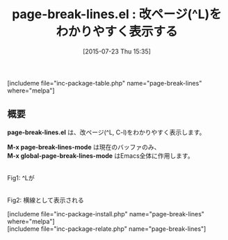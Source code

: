 #+BLOG: rubikitch
#+POSTID: 1042
#+BLOG: rubikitch
#+DATE: [2015-07-23 Thu 15:35]
#+PERMALINK: page-break-lines
#+OPTIONS: toc:nil num:nil todo:nil pri:nil tags:nil ^:nil \n:t -:nil
#+ISPAGE: nil
#+DESCRIPTION:
# (progn (erase-buffer)(find-file-hook--org2blog/wp-mode))
#+BLOG: rubikitch
#+CATEGORY: 見やすく表示
#+EL_PKG_NAME: page-break-lines
#+TAGS: 
#+EL_TITLE0: 改ページ(^L)をわかりやすく表示する
#+EL_URL: 
#+begin: org2blog
#+TITLE: page-break-lines.el : 改ページ(^L)をわかりやすく表示する
[includeme file="inc-package-table.php" name="page-break-lines" where="melpa"]

#+end:
** 概要
*page-break-lines.el* は、改ページ(^L, C-l)をわかりやすく表示します。

*M-x page-break-lines-mode* は現在のバッファのみ、
*M-x global-page-break-lines-mode* はEmacs全体に作用します。

# (progn (forward-line 1)(shell-command "screenshot-time.rb org_template" t))
#+ATTR_HTML: :width 480
[[file:/r/sync/screenshots/20150723153942.png]]
Fig1: ^Lが

#+ATTR_HTML: :width 480
[[file:/r/sync/screenshots/20150723153956.png]]
Fig2: 横線として表示される

[includeme file="inc-package-install.php" name="page-break-lines" where="melpa"]
[includeme file="inc-package-relate.php" name="page-break-lines"]
